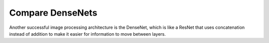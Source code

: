 *****************
Compare DenseNets
*****************

Another successful image processing architecture is the DenseNet, which is like 
a ResNet that uses concatenation instead of addition to make it easier for 
information to move between layers.

.. update:: 2024/11/11

  After performing a few initial experiments with DenseNets, including 
  :expt:`25`, I ended up mostly focusing on ResNets.  My perception was that 
  ResNets were easier to train.  Now that I have more experience, though, I 
  want to come back and see if I can get DenseNets to outperform ResNets.
